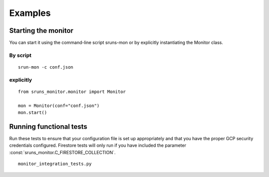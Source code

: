 Examples
========

Starting the monitor
--------------------

You can start it using the command-line script sruns-mon or by explicitly instantiating the Monitor
class.

By script
^^^^^^^^^

::

  srun-mon -c conf.json

explicitly
^^^^^^^^^^

::

  from sruns_monitor.monitor import Monitor

  mon = Monitor(conf="conf.json")
  mon.start()

Running functional tests
------------------------
Run these tests to ensure that your configuration file is set up appropriately and that you have the
proper GCP security credentials configured. Firestore tests will only run if you have included the
parameter :const:`sruns_monitor.C_FIRESTORE_COLLECTION`.

::

  monitor_integration_tests.py


